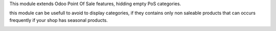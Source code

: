 This module extends Odoo Point Of Sale features, hidding empty PoS categories.

this module can be usefull to avoid to display categories, if they contains only non saleable products
that can occurs frequently if your shop has seasonal products.


.. image:: ../static/description/pos_category_tree_view.png
   :width: 800 px


.. image:: ../static/description/pos_front_ui.png
   :width: 800 px
